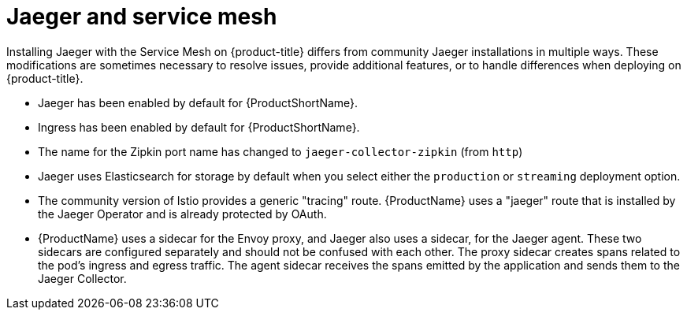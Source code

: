 ////
This CONCEPT module included in the following assemblies:
-service_mesh/v1x/ossm-vs-community.adoc
-service_mesh/v2x/ossm-vs-community.adoc
////

[id="ossm-distributed-tracing-service-mesh_{context}"]
= Jaeger and service mesh

Installing Jaeger with the Service Mesh on {product-title} differs from community Jaeger installations in multiple ways. These modifications are sometimes necessary to resolve issues, provide additional features, or to handle differences when deploying on {product-title}.

* Jaeger has been enabled by default for {ProductShortName}.
* Ingress has been enabled by default for {ProductShortName}.
* The name for the Zipkin port name has changed to `jaeger-collector-zipkin` (from `http`)
* Jaeger uses Elasticsearch for storage by default when you select either the `production` or `streaming` deployment option.
* The community version of Istio provides a generic "tracing" route. {ProductName} uses a "jaeger" route that is installed by the Jaeger Operator and is already protected by OAuth.
* {ProductName} uses a sidecar for the Envoy proxy, and Jaeger also uses a sidecar, for the Jaeger agent.
These two sidecars are configured separately and should not be confused with each other. The proxy sidecar creates spans related to the pod's ingress and egress traffic. The agent sidecar receives the spans emitted by the application and sends them to the Jaeger Collector.
